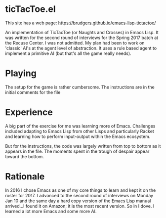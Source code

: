 * ticTacToe.el

This site has a web page: https://brudgers.github.io/emacs-lisp-tictactoe/

An implementation of TicTacToe (or Naughts and Crosses) in Emacs Lisp. It was written for the second round of interviews for the Spring 2017 batch at the Recuse Center. I was not admitted. My plan had been to work on 'classic' AI's at the agent level of abstraction. It uses a rule based agent to implement a primitive AI (but that's all the game really needs).

* Playing
The setup for the game is rather cumbersome. The instructions are in the initial comments for the file


* Experience
A big part of the exercise for me was learning more of Emacs. Challenges included adapting to Emacs Lisp from other Lisps and particularly Racket and learning how to perform input-output within the Emacs ecosystem.

But for the instructions, the code was largely written from top to bottom as it appears in the file. The moments spent in the trough of despair appear toward the bottom.

* Rationale
In 2016 I chose Emacs as one of my core things to learn and kept it on the roster for 2017. I advanced to the second round of interviews on Monday Jan 10 and the same day a hard copy version of the Emacs Lisp manual arrived...I found it on Amazon; it is the most recent version. So in I dove. I learned a lot more Emacs and some more AI.

